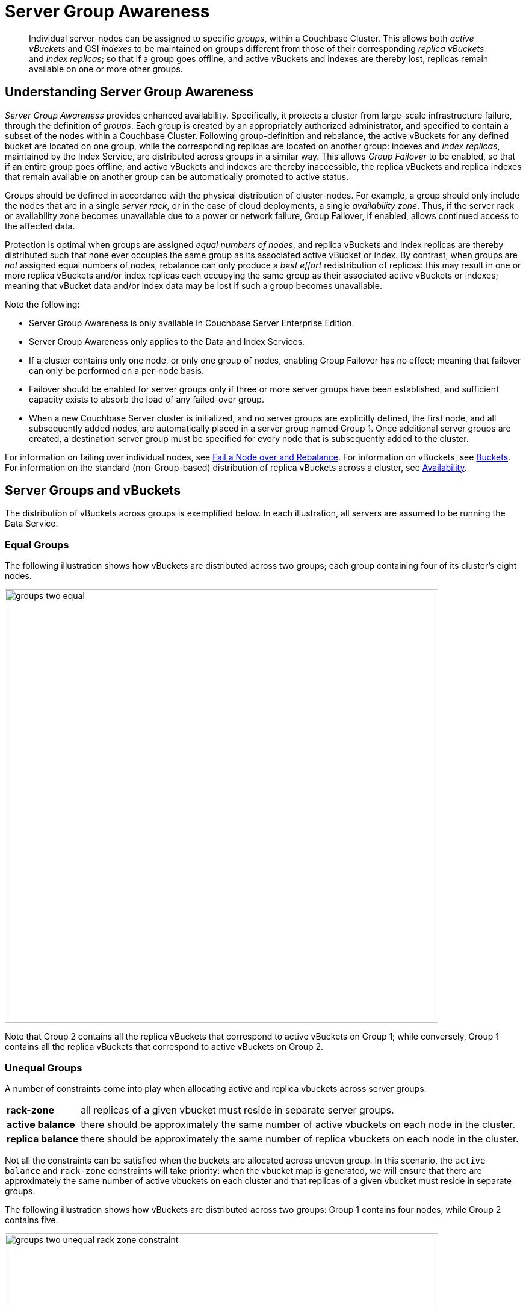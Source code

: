 = Server Group Awareness
:description: pass:q[Individual server-nodes can be assigned to specific _groups_, within a Couchbase Cluster.]
:page-aliases: understanding-couchbase:clusters-and-availability/groups

[abstract]
{description}
This allows both  _active vBuckets_ and GSI _indexes_ to be maintained on groups different from those of their corresponding _replica vBuckets_ and _index replicas_; so that if a group goes offline, and active vBuckets and indexes are thereby lost, replicas remain available on one or more other groups.

[#understanding-server-group-awareness]
== Understanding Server Group Awareness

_Server Group Awareness_ provides enhanced availability.
Specifically, it protects a cluster from large-scale infrastructure failure, through the definition of _groups_.
Each group is created by an appropriately authorized administrator, and specified to contain a subset of the nodes within a Couchbase Cluster.
Following group-definition and rebalance, the active vBuckets for any defined bucket are located on one group, while the corresponding replicas are located on another group: indexes and _index replicas_, maintained by the Index Service, are distributed across groups in a similar way.
This allows _Group Failover_ to be enabled, so that if an entire group goes offline, and active vBuckets and indexes are thereby inaccessible, the replica vBuckets and replica indexes that remain available on another group can be automatically promoted to active status.

Groups should be defined in accordance with the physical distribution of cluster-nodes.
For example, a group should only include the nodes that are in a single _server rack_, or in the case of cloud deployments, a single _availability zone_.
Thus, if the server rack or availability zone becomes unavailable due to a power or network failure, Group Failover, if enabled, allows continued access to the affected data.

Protection is optimal when groups are assigned _equal numbers of nodes_, and replica vBuckets and index replicas are thereby distributed such that none ever occupies the same group as its associated active vBucket or index.
By contrast, when groups are _not_ assigned equal numbers of nodes, rebalance can only produce a _best effort_ redistribution of replicas: this may result in one or more replica vBuckets and/or index replicas each occupying the same group as their associated active vBuckets or indexes; meaning that vBucket data and/or index data may be lost if such a group becomes unavailable.

Note the following:

* Server Group Awareness is only available in Couchbase Server Enterprise Edition.

* Server Group Awareness only applies to the Data and Index Services.

* If a cluster contains only one node, or only one group of nodes, enabling Group Failover has no effect; meaning that failover can only be performed on a per-node basis.

* Failover should be enabled for server groups only if three or more server groups have been established, and sufficient capacity exists to absorb the load of any failed-over group.

* When a new Couchbase Server cluster is initialized, and no server groups are explicitly defined, the first node, and all subsequently added nodes, are automatically placed in a server group named Group 1.
Once additional server groups are created, a destination server group must be specified for every node that is subsequently added to the cluster.

For information on failing over individual nodes, see
xref:manage:manage-nodes/fail-nodes-over.adoc[Fail a Node over and Rebalance].
For information on vBuckets, see xref:buckets-memory-and-storage/buckets.adoc[Buckets].
For information on the standard (non-Group-based) distribution of replica vBuckets across a cluster, see xref:clusters-and-availability/replication-architecture.adoc[Availability].

[#server-groups-and-vbuckets]
== Server Groups and vBuckets

The distribution of vBuckets across groups is exemplified below.
In each illustration, all servers are assumed to be running the Data Service.

[#vbucket-distribution-across-equal-groups]
=== Equal Groups

The following illustration shows how vBuckets are distributed across two groups; each group containing four of its cluster's eight nodes.

[#groups_two_equal]
image::clusters-and-availability/groups-two-equal.png[,720,align=left]

Note that Group 2 contains all the replica vBuckets that correspond to active vBuckets on Group 1; while conversely, Group 1 contains all the replica vBuckets that correspond to active vBuckets on Group 2.

[#vbucket-distribution-across-unequal-groups]
=== Unequal Groups

A number of constraints come into play when allocating active and replica vbuckets across server groups:

[horizontal]

*rack-zone*:: all replicas of a given vbucket must reside in separate server groups.

*active balance*:: there should be approximately the same number of active vbuckets on each node in the cluster.

*replica balance*:: there should be approximately the same number of replica vbuckets on each node in the cluster.

Not all the constraints can be satisfied when the buckets are allocated across uneven group. 
In this scenario, the `active balance` and `rack-zone` constraints will take priority: 
when the vbucket map is generated, we will ensure that there are approximately the same number of active vbuckets on each cluster and that replicas of a given vbucket must reside in separate groups.

The following illustration shows how vBuckets are distributed across two groups: Group 1 contains four nodes, while Group 2 contains five.

[#groups_two_unequal]
image::clusters-and-availability/groups-two-unequal-rack-zone-constraint.png[,720,align=left]

Group 1 contains all the replica vBuckets that correspond to active vBuckets in Group 2.

Group 2 contains all the replica vBuckets that correspond to active vBuckets in Group 1.

However, in order to ensure that replicas of a VBucket must reside in a separate group, then we may have a situation where there are vBuckets from Server 9 replicated to Group 1, but there are no additional vBuckets in Group 1 to provide balance in Group 2.

[IMPORTANT]
====
Smaller server groups will carry more replica vbuckets, which means there is greater memory pressure on memcached so more fetches go to disk which means higher worst case GET latencies. 

Additionally, more replicas mean more writes to disk and greater compaction burden which will also affect latencies. 

Customers will notice this as the smaller server groups will "perform" worse than the later server groups. 
So for reasons of consistency of performance Couchbase strong recommends that customers balance their server groups.
====

For more information on optimizing your cluster configuration, consult the xref:install:sizing-general.adoc[].

[#node-failover-across-groups]
=== Node-Failover Across Groups

When an individual node within a group goes offline, rebalance provides a _best effort_ redistribution of replica vBuckets.
This keeps all data available, but results in some data being no longer protected by the Groups mechanism.
This is shown by the following illustration, in which Server 2, in Group 1, has gone offline, and a rebalance and failover have occurred.

[#groups_two_failover_one_node]
image::clusters-and-availability/groups-two-failover-one-node.png[,720,align=left]

With the active vBuckets on Server 2 no longer accessible, the replica vBuckets for Server 2 have been promoted to active status, on the servers of Group 2.
The data originally active on Server 2 is thereby kept available.
Note, however, that if Group 2 were now to go offline, the data originally active on Server 2 would be lost, since it now exists only on Group 2 servers.

[#server-groups-and-indexes]
== Server Groups and Indexes

Indexes and index replicas can only be located on nodes that run the Index Service.

As described in xref:learn:services-and-indexes/indexes/index-replication.adoc#index-replication[Index Replication], the Index Service allows index replicas to be defined in either of two ways:

* By establishing the number of replicas required, for a given index, without the actual node-locations of the replicas being specified.
This is itself accomplished in either of the following ways:

** By providing, as the argument to the `WITH` clause, the `num_replica` key, with an accompanying integer that is the desired number of replicas.

** By specifying the number of index-replicas to be created by the Index Service whenever `CREATE INDEX` is invoked.

* By establishing the number of replicas required, for a given index, with the actual node-locations for the index itself and each of its replicas being specified.
This is accomplished by providing, as the argument to the `WITH` clause, an array of nodes.

Examples of these different forms of replica-definition are provided in xref:learn:services-and-indexes/indexes/index-replication.adoc#index-replication[Index Replication].

If the node-locations for index and replicas _are_ specified, by means of the `WITH` clause and node-array, this user-defined topology is duly followed in the locating of index and replicas across the cluster, and any server groups that may have been defined.
In this case, it is the administrator's responsibility to ensure that optimal index-availability has been achieved, so as to handle possible instances of node or group failure.

If the node-locations for index and replicas are _not_ specified, the node-locations are automatically provided by Couchbase Server, based on its own estimates of how to provide the highest index-availability.
Such distributions are exemplified as follows.

[#optimal-distribution]
=== Optimal Distribution

When the number of index replicas created for a given index is at least one less than the total number of groups for the cluster, and each group contains sufficient nodes running the Index Server, automatic distribution ensures that each index and index replica resides on its own group.
(Indexes and index replicas always exist each on their own Index Server node, with index-creation failing if there is an insufficiency of such nodes to accommodate the specified number of index replicas &#8212; see xref:learn:services-and-indexes/indexes/index-replication.adoc#index-replication[Index Replication].)

For example:

image::clusters-and-availability/groups-indexes-two-equal.png[,720,align=left]

Here, two groups have been defined.
Each group contains one Index Server node.
Two indexes have been defined, each with one index replica.
Therefore, automatic distribution has assigned both indexes to the Index Server node in group 1, and both index replicas to the Index Server node in group 2.
This ensures that, should either group become inaccessible, the surviving group continues to bear an instance of the Index Server, with both indexes thus available.

Note that an alternative outcome to the automatic distribution would have been for each index to be assigned to a different group, and each index replica to be assigned to the group on which its corresponding index did _not_ reside.

[#best-effort-distribution]
=== Best-Effort Distribution

When the number of index replicas created for a given index is not at least one less than the total number of groups for the cluster, but the cluster bears enough Index Server nodes to accommodate all defined indexes and index replicas, automatic distribution produces an outcome based on _best effort_.
For example:

image::clusters-and-availability/groups-indexes-three-unequal-1.png[,720,align=left]

Here, again, two groups have been defined.
Each group now contains two Index Server nodes.
Two indexes have been defined: one with two index replicas, the other with one.
Automatic distribution has assigned each index to its own node in Group 1; and has assigned, for each index, a corresponding index replica to its own node in Group 2.
However, since one index has _two_ replicas defined, the second of these has been assigned to the second Index Server node in Group 1.
Consequently, an index and one of its replicas have both been assigned to the same group; and will both be lost, in the event of that group becoming inaccessible.

Note that an alternative outcome to the automatic distribution would have been for the second index replica to be assigned to Server 8, in Group 2.
Consequently, both the index replicas of one index would be assigned to the same group; and both would be lost, in the event of that group becoming inaccessible.

[#adding-multiple-groups]
== Adding Multiple Groups

When multiple groups are to be added to a cluster simultaneously, the additions should all be executed on a _single node_ of the cluster: this simplifies the reconfiguration process, and so protects against error.

[#group-failover-and-service-availability]
== Group Failover and Service Availability

When groups are defined to correspond to racks or availability zones, all services required for data access &#8212; such as the Index Service and the Search Service &#8212; should be deployed so as to ensure their own continued availability, during the outage of a rack or zone.

For example, given a cluster:

* Whose Data Service deployment supports two Server Groups, each corresponding to one of two racks

* Whose data must be continuously accessed by the Index and Search Services

At a minimum, one instance of the Index Service and one instance of the Search Service should be deployed on each rack.

[#defining-groups-and-enabling-group-failover]
== Defining Groups and Enabling Group Failover

To define and manage groups:

* With Couchbase Web Console, see xref:manage:manage-groups/manage-groups.adoc[Manage Groups].
* With CLI, see xref:cli:cbcli/couchbase-cli-group-manage.adoc[group-manage].
* With the REST API, see xref:rest-api:rest-rza.adoc[Server Groups API].

To enable Group Failover:

* With Couchbase Web Console, see the information provided for the *General* settings panel, in xref:manage:manage-settings/general-settings.adoc#node-availability[Node Availability].
* With CLI, see xref:cli:cbcli/couchbase-cli-setting-autofailover.adoc[setting-autofailover].
* With the REST API, see xref:rest-api:rest-cluster-autofailover-enable.adoc[Enabling and Disabling Auto-Failover].
